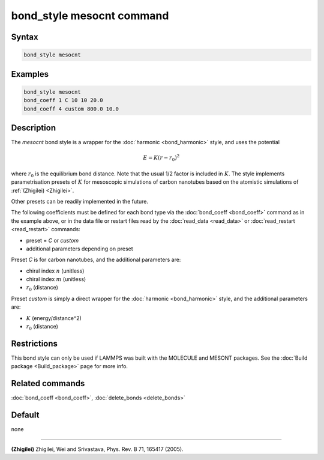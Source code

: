 .. index:: bond_style mesocnt

bond_style mesocnt command
===========================

Syntax
""""""

.. code-block:: LAMMPS

   bond_style mesocnt

Examples
""""""""

.. code-block:: LAMMPS

   bond_style mesocnt
   bond_coeff 1 C 10 10 20.0
   bond_coeff 4 custom 800.0 10.0

Description
"""""""""""

The *mesocnt* bond style is a wrapper for the :doc:`harmonic <bond_harmonic>` style, and uses the potential

.. math::

   E = K (r - r_0)^2

where :math:`r_0` is the equilibrium bond distance.  Note that the usual 1/2
factor is included in :math:`K`.
The style implements parametrisation presets of :math:`K` for mesoscopic simulations of 
carbon nanotubes based on the atomistic simulations of :ref:`(Zhigilei) <Zhigilei>`.

Other presets can be readily implemented in the future.

The following coefficients must be defined for each bond type via the
:doc:`bond_coeff <bond_coeff>` command as in the example above, or in
the data file or restart files read by the :doc:`read_data <read_data>`
or :doc:`read_restart <read_restart>` commands:

* preset = *C* or *custom*
* additional parameters depending on preset

Preset *C* is for carbon nanotubes, and the additional parameters are:

* chiral index :math:`n` (unitless)
* chiral index :math:`m` (unitless)
* :math:`r_0` (distance)

Preset *custom* is simply a direct wrapper for the :doc:`harmonic <bond_harmonic>` style, and the additional parameters are:

* :math:`K` (energy/distance\^2)
* :math:`r_0` (distance)

Restrictions
""""""""""""

This bond style can only be used if LAMMPS was built with the MOLECULE
and MESONT packages.  See the :doc:`Build package <Build_package>` page for more
info.

Related commands
""""""""""""""""

:doc:`bond_coeff <bond_coeff>`, :doc:`delete_bonds <delete_bonds>`

Default
"""""""

none

----------

.. _Zhigilei:

**(Zhigilei)** Zhigilei, Wei and Srivastava, Phys. Rev. B 71, 165417 (2005).
